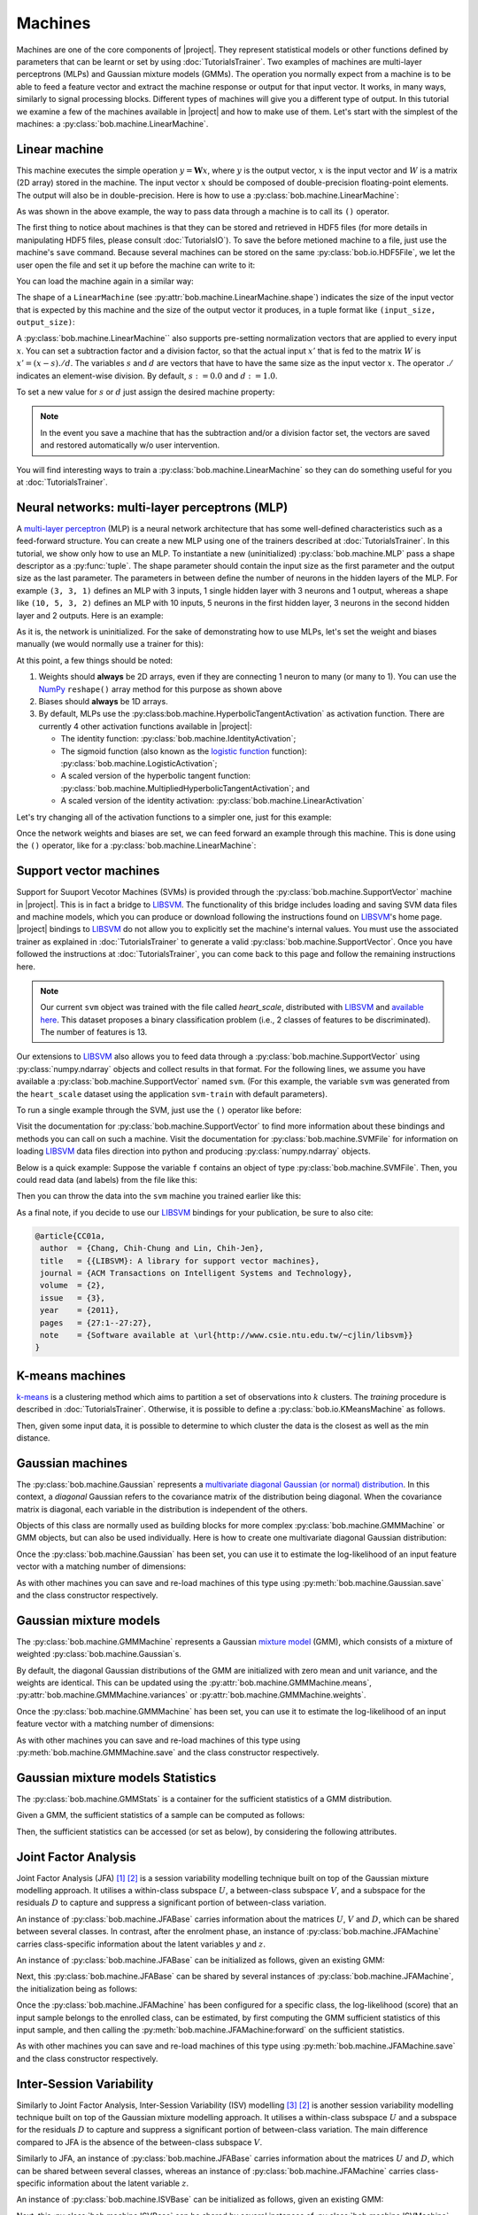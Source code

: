.. vim: set fileencoding=utf-8 :
.. Laurent El Shafey <Laurent.El-Shafey@idiap.ch>
.. Wed Mar 14 12:31:35 2012 +0100
.. modified by Elie Khoury <elie.khoury@idiap.ch>
.. Mon May 06 15:50:20 2013 +0100
..
.. Copyright (C) 2011-2013 Idiap Research Institute, Martigny, Switzerland

**********
 Machines
**********

Machines are one of the core components of |project|. They represent
statistical models or other functions defined by parameters that can be learnt
or set by using :doc:`TutorialsTrainer`. Two examples of machines are
multi-layer perceptrons (MLPs) and Gaussian mixture models (GMMs). The
operation you normally expect from a machine is to be able to feed a feature
vector and extract the machine response or output for that input vector. It
works, in many ways, similarly to signal processing blocks. Different types of
machines will give you a different type of output. In this tutorial we examine
a few of the machines available in |project| and how to make use of them. Let's
start with the simplest of the machines: a
:py:class:`bob.machine.LinearMachine`.

.. testsetup:: *

   import numpy
   import bob
   import tempfile
   import os

   current_directory = os.path.realpath(os.curdir)
   temp_dir = tempfile.mkdtemp(prefix='bob_doctest_')
   os.chdir(temp_dir)

Linear machine
==============

This machine executes the simple operation :math:`y = \mathbf{W} x`, where
:math:`y` is the output vector, :math:`x` is the input vector and :math:`W` is
a matrix (2D array) stored in the machine. The input vector :math:`x` should be
composed of double-precision floating-point elements. The output will also be
in double-precision. Here is how to use a
:py:class:`bob.machine.LinearMachine`:

.. doctest::

  >>> W = numpy.array([[0.5, 0.5], [1.0, 1.0]], 'float64')
  >>> W
  array([[ 0.5,  0.5],
         [ 1. ,  1. ]])
  >>> machine = bob.machine.LinearMachine(W)
  >>> machine.shape
  (2, 2)
  >>> x = numpy.array([0.3, 0.4], 'float64')
  >>> y = machine(x)
  >>> y
  array([ 0.55,  0.55])

As was shown in the above example, the way to pass data through a machine is to
call its ``()`` operator.

The first thing to notice about machines is that they can be stored and
retrieved in HDF5 files (for more details in manipulating HDF5 files, please
consult :doc:`TutorialsIO`). To save the before metioned machine to a file,
just use the machine's ``save`` command. Because several machines can be stored
on the same :py:class:`bob.io.HDF5File`, we let the user open the file and set
it up before the machine can write to it:

.. doctest::

  >>> myh5_file = bob.io.HDF5File('linear.hdf5', 'w')
  >>> #do other operations on myh5_file to set it up, optionally
  >>> machine.save(myh5_file)
  >>> del myh5_file #close

You can load the machine again in a similar way:

.. doctest::

  >>> myh5_file = bob.io.HDF5File('linear.hdf5')
  >>> reloaded = bob.machine.LinearMachine(myh5_file)
  >>> numpy.array_equal(machine.weights, reloaded.weights)
  True

The shape of a ``LinearMachine`` (see
:py:attr:`bob.machine.LinearMachine.shape`) indicates the size of the input
vector that is expected by this machine and the size of the output vector it
produces, in a tuple format like ``(input_size, output_size)``:

.. doctest::

  >>> machine.shape
  (2, 2)

A :py:class:`bob.machine.LinearMachine`` also supports pre-setting
normalization vectors that are applied to every input :math:`x`. You can set a
subtraction factor and a division factor, so that the actual input :math:`x'`
that is fed to the matrix :math:`W` is :math:`x' = (x - s) ./ d`. The variables
:math:`s` and :math:`d` are vectors that have to have the same size as the
input vector :math:`x`. The operator :math:`./` indicates an element-wise
division. By default, :math:`s := 0.0` and :math:`d := 1.0`.

.. doctest::

  >>> machine.input_subtract
  array([ 0.,  0.])
  >>> machine.input_divide
  array([ 1.,  1.])

To set a new value for :math:`s` or :math:`d` just assign the desired machine property:

.. doctest::

  >>> machine.input_subtract = numpy.array([0.5, 0.8])
  >>> machine.input_divide = numpy.array([2.0, 4.0])
  >>> y = machine(x)
  >>> y
  array([-0.15, -0.15])

.. note::

  In the event you save a machine that has the subtraction and/or a division
  factor set, the vectors are saved and restored automatically w/o user
  intervention.

You will find interesting ways to train a :py:class:`bob.machine.LinearMachine`
so they can do something useful for you at :doc:`TutorialsTrainer`.

Neural networks: multi-layer perceptrons (MLP)
==============================================

A `multi-layer perceptron
<http://en.wikipedia.org/wiki/Multilayer_perceptron>`_ (MLP) is a neural
network architecture that has some well-defined characteristics such as a
feed-forward structure. You can create a new MLP using one of the trainers
described at :doc:`TutorialsTrainer`. In this tutorial, we show only how to use
an MLP.  To instantiate a new (uninitialized) :py:class:`bob.machine.MLP` pass
a shape descriptor as a :py:func:`tuple`. The shape parameter should contain
the input size as the first parameter and the output size as the last
parameter.  The parameters in between define the number of neurons in the
hidden layers of the MLP. For example ``(3, 3, 1)`` defines an MLP with 3
inputs, 1 single hidden layer with 3 neurons and 1 output, whereas a shape like
``(10, 5, 3, 2)`` defines an MLP with 10 inputs, 5 neurons in the first hidden
layer, 3 neurons in the second hidden layer and 2 outputs.  Here is an example:

.. doctest::

  >>> mlp = bob.machine.MLP((3, 3, 2, 1))

As it is, the network is uninitialized. For the sake of demonstrating how to
use MLPs, let's set the weight and biases manually (we would normally use a
trainer for this):

.. doctest::

  >>> input_to_hidden0 = numpy.ones((3,3), 'float64')
  >>> input_to_hidden0
  array([[ 1.,  1.,  1.],
         [ 1.,  1.,  1.],
         [ 1.,  1.,  1.]])
  >>> hidden0_to_hidden1 = 0.5*numpy.ones((3,2), 'float64')
  >>> hidden0_to_hidden1
  array([[ 0.5,  0.5],
         [ 0.5,  0.5],
         [ 0.5,  0.5]])
  >>> hidden1_to_output = numpy.array([0.3, 0.2], 'float64').reshape(2,1)
  >>> hidden1_to_output
  array([[ 0.3],
         [ 0.2]])
  >>> bias_hidden0 = numpy.array([-0.2, -0.3, -0.1], 'float64')
  >>> bias_hidden0
  array([-0.2, -0.3, -0.1])
  >>> bias_hidden1 = numpy.array([-0.7, 0.2], 'float64')
  >>> bias_hidden1
  array([-0.7,  0.2])
  >>> bias_output = numpy.array([0.5], 'float64')
  >>> bias_output
  array([ 0.5])
  >>> mlp.weights = (input_to_hidden0, hidden0_to_hidden1, hidden1_to_output)
  >>> mlp.biases = (bias_hidden0, bias_hidden1, bias_output)

At this point, a few things should be noted:

1. Weights should **always** be 2D arrays, even if they are connecting 1 neuron
   to many (or many to 1). You can use the NumPy_ ``reshape()`` array method
   for this purpose as shown above
2. Biases should **always** be 1D arrays.
3. By default, MLPs use the :py:class:bob.machine.HyperbolicTangentActivation`
   as activation function. There are currently 4 other activation functions
   available in |project|:

   * The identity function: :py:class:`bob.machine.IdentityActivation`;
   * The sigmoid function (also known as the `logistic function <http://mathworld.wolfram.com/SigmoidFunction.html>`_ function): :py:class:`bob.machine.LogisticActivation`;
   * A scaled version of the hyperbolic tangent function: :py:class:`bob.machine.MultipliedHyperbolicTangentActivation`; and
   * A scaled version of the identity activation: :py:class:`bob.machine.LinearActivation`

Let's try changing all of the activation functions to a simpler one, just for
this example:

.. doctest::

  >>> mlp.hidden_activation = bob.machine.IdentityActivation()
  >>> mlp.output_activation = bob.machine.IdentityActivation()

Once the network weights and biases are set, we can feed forward an example
through this machine. This is done using the ``()`` operator, like for a
:py:class:`bob.machine.LinearMachine`:

.. doctest::

  >>> mlp(numpy.array([0.1, -0.1, 0.2], 'float64'))
  array([ 0.33])

Support vector machines
=======================

.. ifconfig:: not has_libsvm

  .. warning::

    LIBSVM was not found when this documentation has been generated.


Support for Suuport Vecotor Machines (SVMs) is provided through the
:py:class:`bob.machine.SupportVector` machine in |project|. This is in fact a
bridge to `LIBSVM`_. The functionality of this bridge includes loading and
saving SVM data files and machine models, which you can produce or download
following the instructions found on `LIBSVM`_'s home page. |project| bindings
to `LIBSVM`_ do not allow you to explicitly set the machine's internal values.
You must use the associated trainer as explained in :doc:`TutorialsTrainer` to
generate a valid :py:class:`bob.machine.SupportVector`. Once you have followed
the instructions at :doc:`TutorialsTrainer`, you can come back to this page and
follow the remaining instructions here.

.. note::

  Our current ``svm`` object was trained with the file called `heart_scale`,
  distributed with `LIBSVM`_ and `available here
  <http://www.csie.ntu.edu.tw/~cjlin/libsvmtools/datasets/binary/heart_scale>`_.
  This dataset proposes a binary classification problem (i.e., 2 classes of
  features to be discriminated). The number of features is 13.

Our extensions to `LIBSVM`_ also allows you to feed data through a
:py:class:`bob.machine.SupportVector` using :py:class:`numpy.ndarray` objects
and collect results in that format. For the following lines, we assume you have
available a :py:class:`bob.machine.SupportVector` named ``svm``. (For this
example, the variable ``svm`` was generated from the ``heart_scale`` dataset
using the application ``svm-train`` with default parameters).


.. ifconfig:: has_libsvm

  .. testsetup:: svm

    import os
    import bob
    import numpy

    def F(m, f):
      from pkg_resources import resource_filename
      return resource_filename('bob.%s.test' % m, os.path.join('data', f))

    heart_model = F('machine', 'heart.svmmodel')

    svm = bob.machine.SupportVector(heart_model)


.. ifconfig:: has_libsvm

  .. doctest:: svm

    >>> svm.shape
    (13, 1)


.. ifconfig:: not has_libsvm

  .. code-block:: python

    >>> svm.shape
    (13, 1)


To run a single example through the SVM, just use the ``()`` operator like
before:


.. ifconfig:: has_libsvm

  .. doctest:: svm

    >> svm(numpy.ones((13,), 'float64'))
    1
    >> svm(numpy.ones((10,13), 'float64'))
    (1, 1, 1, 1, 1, 1, 1, 1, 1, 1)

.. ifconfig:: not has_libsvm

  .. code-block:: python

    >> svm(numpy.ones((13,), 'float64'))
    1
    >> svm(numpy.ones((10,13), 'float64'))
    (1, 1, 1, 1, 1, 1, 1, 1, 1, 1)


Visit the documentation for :py:class:`bob.machine.SupportVector` to find more
information about these bindings and methods you can call on such a machine.
Visit the documentation for :py:class:`bob.machine.SVMFile` for information on
loading `LIBSVM`_ data files direction into python and producing
:py:class:`numpy.ndarray` objects.

Below is a quick example: Suppose the variable ``f`` contains an object of
type :py:class:`bob.machine.SVMFile`. Then, you could read data (and labels)
from the file like this:

.. ifconfig:: has_libsvm

  .. testsetup:: svmfile

    import os
    import numpy
    import bob

    def F(m, f):
      from pkg_resources import resource_filename
      return resource_filename('bob.%s.test' % m, os.path.join('data', f))

    heart_data = F('machine', 'heart.svmdata')

    f = bob.machine.SVMFile(heart_data)

    heart_model = F('machine', 'heart.svmmodel')

    svm = bob.machine.SupportVector(heart_model)


.. ifconfig:: has_libsvm

  .. doctest:: svmfile

    >>> labels, data = f.read_all()
    >>> data = numpy.vstack(data) #creates a single 2D array

.. ifconfig:: not has_libsvm

  .. code-block:: python

    >>> labels, data = f.read_all()
    >>> data = numpy.vstack(data) #creates a single 2D array


Then you can throw the data into the ``svm`` machine you trained earlier like
this:

.. ifconfig:: has_libsvm

  .. doctest:: svmfile

    >>> predicted_labels = svm(data)

.. ifconfig:: not has_libsvm

  .. code-block:: python

    >>> predicted_labels = svm(data)


As a final note, if you decide to use our `LIBSVM`_ bindings for your
publication, be sure to also cite:

.. code-block:: latex

  @article{CC01a,
   author  = {Chang, Chih-Chung and Lin, Chih-Jen},
   title   = {{LIBSVM}: A library for support vector machines},
   journal = {ACM Transactions on Intelligent Systems and Technology},
   volume  = {2},
   issue   = {3},
   year    = {2011},
   pages   = {27:1--27:27},
   note    = {Software available at \url{http://www.csie.ntu.edu.tw/~cjlin/libsvm}}
  }


K-means machines
================

`k-means <http://en.wikipedia.org/wiki/K-means_clustering>`_ is a clustering
method which aims to partition a set of observations into :math:`k` clusters.
The `training` procedure is described in :doc:`TutorialsTrainer`.  Otherwise,
it is possible to define a :py:class:`bob.io.KMeansMachine` as follows.

.. doctest::
   :options: +NORMALIZE_WHITESPACE

   >>> machine = bob.machine.KMeansMachine(2,3) # Two clusters with a feature dimensionality of 3
   >>> machine.means = numpy.array([[1,0,0],[0,0,1]], 'float64') # Defines the two clusters

Then, given some input data, it is possible to determine to which cluster the
data is the closest as well as the min distance.

.. doctest::
   :options: +NORMALIZE_WHITESPACE

   >>> sample = numpy.array([2,1,-2], 'float64')
   >>> print(machine.get_closest_mean(sample)) # Returns the index of the closest mean and the distance to it at the power of 2
   (0, 6.0)


Gaussian machines
=================

The :py:class:`bob.machine.Gaussian` represents a `multivariate diagonal
Gaussian (or normal) distribution
<http://en.wikipedia.org/wiki/Multivariate_normal_distribution>`_. In this
context, a *diagonal* Gaussian refers to the covariance matrix of the
distribution being diagonal. When the covariance matrix is diagonal, each
variable in the distribution is independent of the others.

Objects of this class are normally used as building blocks for more complex
:py:class:`bob.machine.GMMMachine` or GMM objects, but can also be used
individually. Here is how to create one multivariate diagonal Gaussian
distribution:

.. doctest::

  >>> g = bob.machine.Gaussian(2) #bi-variate diagonal normal distribution
  >>> g.mean = numpy.array([0.3, 0.7], 'float64')
  >>> g.mean
  array([ 0.3,  0.7])
  >>> g.variance = numpy.array([0.2, 0.1], 'float64')
  >>> g.variance
  array([ 0.2,  0.1])

Once the :py:class:`bob.machine.Gaussian` has been set, you can use it to
estimate the log-likelihood of an input feature vector with a matching
number of dimensions:

.. doctest::

  >>> log_likelihood = g(numpy.array([0.4, 0.4], 'float64'))

As with other machines you can save and re-load machines of this type using
:py:meth:`bob.machine.Gaussian.save` and the class constructor respectively.

Gaussian mixture models
=======================

The :py:class:`bob.machine.GMMMachine` represents a Gaussian `mixture model
<http://en.wikipedia.org/wiki/Mixture_model>`_ (GMM), which consists of a
mixture of weighted :py:class:`bob.machine.Gaussian`\s.

.. doctest::

  >>> gmm = bob.machine.GMMMachine(2,3) # Mixture of two diagonal Gaussian of dimension 3

By default, the diagonal Gaussian distributions of the GMM are initialized with
zero mean and unit variance, and the weights are identical. This can be updated
using the :py:attr:`bob.machine.GMMMachine.means`,
:py:attr:`bob.machine.GMMMachine.variances` or
:py:attr:`bob.machine.GMMMachine.weights`.

.. doctest::
  :options: +NORMALIZE_WHITESPACE

  >>> gmm.weights = numpy.array([0.4, 0.6], 'float64')
  >>> gmm.means = numpy.array([[1, 6, 2], [4, 3, 2]], 'float64')
  >>> gmm.variances = numpy.array([[1, 2, 1], [2, 1, 2]], 'float64')
  >>> gmm.means
  array([[ 1.,  6.,  2.],
       [ 4.,  3.,  2.]])

Once the :py:class:`bob.machine.GMMMachine` has been set, you can use it to
estimate the log-likelihood of an input feature vector with a matching
number of dimensions:

.. doctest::

  >>> log_likelihood = gmm(numpy.array([5.1, 4.7, -4.9], 'float64'))

As with other machines you can save and re-load machines of this type using
:py:meth:`bob.machine.GMMMachine.save` and the class constructor respectively.


Gaussian mixture models Statistics
==================================

The :py:class:`bob.machine.GMMStats` is a container for the sufficient
statistics of a GMM distribution.

Given a GMM, the sufficient statistics of a sample can be computed as
follows:

.. doctest::
  :options: +NORMALIZE_WHITESPACE

  >>> gs = bob.machine.GMMStats(2,3)
  >>> sample = numpy.array([0.5, 4.5, 1.5])
  >>> gmm.acc_statistics(sample, gs)
  >>> print(gs) # doctest: +SKIP

Then, the sufficient statistics can be accessed (or set as below), by considering the
following attributes.

.. doctest::
  :options: +NORMALIZE_WHITESPACE

  >>> gs = bob.machine.GMMStats(2,3)
  >>> log_likelihood = -3. # log-likelihood of the accumulated samples
  >>> T = 1 # Number of samples used to accumulate statistics
  >>> n = numpy.array([0.4, 0.6], 'float64') # zeroth order stats
  >>> sumpx = numpy.array([[1., 2., 3.], [4., 5., 6.]], 'float64') # first order stats
  >>> sumpxx = numpy.array([[10., 20., 30.], [40., 50., 60.]], 'float64') # second order stats
  >>> gs.log_likelihood = log_likelihood
  >>> gs.t = T
  >>> gs.n = n
  >>> gs.sum_px = sumpx
  >>> gs.sum_pxx = sumpxx


Joint Factor Analysis
=====================

Joint Factor Analysis (JFA) [1]_ [2]_ is a session variability modelling
technique built on top of the Gaussian mixture modelling approach. It utilises
a within-class subspace :math:`U`, a between-class subspace :math:`V`, and a
subspace for the residuals :math:`D` to capture and suppress a significant
portion of between-class variation.

An instance of :py:class:`bob.machine.JFABase` carries information about the
matrices :math:`U`, :math:`V` and :math:`D`, which can be shared between
several classes.  In contrast, after the enrolment phase, an instance of
:py:class:`bob.machine.JFAMachine` carries class-specific information about the
latent variables :math:`y` and :math:`z`.

An instance of :py:class:`bob.machine.JFABase` can be initialized as follows,
given an existing GMM:

.. doctest::
  :options: +NORMALIZE_WHITESPACE

  >>> jfa_base = bob.machine.JFABase(gmm,2,2) # dimensions of U and V are both equal to 2
  >>> U = numpy.array([[1, 2], [3, 4], [5, 6], [7, 8], [9, 10], [11, 12]], 'float64')
  >>> V = numpy.array([[6, 5], [4, 3], [2, 1], [1, 2], [3, 4], [5, 6]], 'float64')
  >>> d = numpy.array([0, 1, 0, 1, 0, 1], 'float64')
  >>> jfa_base.u = U
  >>> jfa_base.v = V
  >>> jfa_base.d = d

Next, this :py:class:`bob.machine.JFABase` can be shared by several instances
of :py:class:`bob.machine.JFAMachine`, the initialization being as follows:

.. doctest::
  :options: +NORMALIZE_WHITESPACE

  >>> m = bob.machine.JFAMachine(jfa_base)
  >>> m.y = numpy.array([1,2], 'float64')
  >>> m.z = numpy.array([3,4,1,2,0,1], 'float64')


Once the :py:class:`bob.machine.JFAMachine` has been configured for a specific
class, the log-likelihood (score) that an input sample belongs to the enrolled
class, can be estimated, by first computing the GMM sufficient statistics of
this input sample, and then calling the
:py:meth:`bob.machine.JFAMachine:forward` on the sufficient statistics.

.. doctest::
  :options: +NORMALIZE_WHITESPACE

  >>> gs = bob.machine.GMMStats(2,3)
  >>> gmm.acc_statistics(sample, gs)
  >>> score = m.forward(gs)

As with other machines you can save and re-load machines of this type using
:py:meth:`bob.machine.JFAMachine.save` and the class constructor respectively.


Inter-Session Variability
=========================

Similarly to Joint Factor Analysis, Inter-Session Variability (ISV) modelling
[3]_ [2]_ is another session variability modelling technique built on top of
the Gaussian mixture modelling approach. It utilises a within-class subspace
:math:`U` and a subspace for the residuals :math:`D` to capture and suppress a
significant portion of between-class variation. The main difference compared to
JFA is the absence of the between-class subspace :math:`V`.

Similarly to JFA, an instance of :py:class:`bob.machine.JFABase` carries
information about the matrices :math:`U` and :math:`D`, which can be shared
between several classes, whereas an instance of
:py:class:`bob.machine.JFAMachine` carries class-specific information about the
latent variable :math:`z`.

An instance of :py:class:`bob.machine.ISVBase` can be initialized as follows,
given an existing GMM:

.. doctest::
  :options: +NORMALIZE_WHITESPACE

  >>> isv_base = bob.machine.ISVBase(gmm,2) # dimension of U is equal to 2
  >>> isv_base.u = U
  >>> isv_base.d = d

Next, this :py:class:`bob.machine.ISVBase` can be shared by several instances of
:py:class:`bob.machine.ISVMachine`, the initialization being as follows:

.. doctest::
  :options: +NORMALIZE_WHITESPACE

  >>> m = bob.machine.ISVMachine(isv_base)
  >>> m.z = numpy.array([3,4,1,2,0,1], 'float64')

Once the :py:class:`bob.machine.ISVMachine` has been configured for a specific
class, the log-likelihood (score) that an input sample belongs to the enrolled
class, can be estimated, by first computing the GMM sufficient statistics of
this input sample, and then calling the
:py:meth:`bob.machine.ISVMachine:forward` on the sufficient statistics.

.. doctest::
  :options: +NORMALIZE_WHITESPACE

  >>> gs = bob.machine.GMMStats(2,3)
  >>> gmm.acc_statistics(sample, gs)
  >>> score = m.forward(gs)

As with other machines you can save and re-load machines of this type using
:py:meth:`bob.machine.ISVMachine.save` and the class constructor respectively.


Total Variability (i-vectors)
=============================

Total Variability (TV) modelling [4]_ is a front-end initially introduced for
speaker recognition, which aims at describing samples by vectors of low
dimensionality called ``i-vectors``. The model consists of a subspace :math:`T`
and a residual diagonal covariance matrix :math:`\Sigma`, that are then used
to extract i-vectors, and is built upon the GMM approach.

An instance of the class :py:class:`bob.machine.IVectorMachine` carries
information about these two matrices. This can be initialized as follows:

.. doctest::
  :options: +NORMALIZE_WHITESPACE

  >>> m = bob.machine.IVectorMachine(gmm, 2)
  >>> m.t = numpy.array([[1.,2],[4,1],[0,3],[5,8],[7,10],[11,1]])
  >>> m.sigma = numpy.array([1.,2.,1.,3.,2.,4.])


Once the :py:class:`bob.machine.IVectorMachine` has been set, the extraction
of an i-vector :math:`w_ij` can be done in two steps, by first extracting
the GMM sufficient statistics, and then estimating the i-vector:

.. doctest::
  :options: +NORMALIZE_WHITESPACE

  >>> gs = bob.machine.GMMStats(2,3)
  >>> gmm.acc_statistics(sample, gs)
  >>> w_ij = m.forward(gs)

As with other machines you can save and re-load machines of this type using
:py:meth:`bob.machine.IVectorMachine.save` and the class constructor respectively.


Probabilistic Linear Discriminant Analysis (PLDA)
=================================================

Probabilistic Linear Discriminant Analysis [5]_ [6]_ is a probabilistic model
that incorporates components describing both between-class and within-class
variations. Given a mean :math:`\mu`, between-class and within-class subspaces
:math:`F` and :math:`G` and residual noise :math:`\epsilon` with zero mean and
diagonal covariance matrix :math:`\Sigma`, the model assumes that a sample
:math:`x_{i,j}` is generated by the following process:

.. math::

   x_{i,j} = \mu + F h_{i} + G w_{i,j} + \epsilon_{i,j}

Information about a PLDA model (:math:`\mu`, :math:`F`, :math:`G` and
:math:`\Sigma`) are carried out by an instance of the class
:py:class:`bob.machine.PLDABase`.

.. doctest::

   >>> ### This creates a PLDABase container for input feature of dimensionality 3,
   >>> ### and with subspaces F and G of rank 1 and 2 respectively.
   >>> pldabase = bob.machine.PLDABase(3,1,2)

Class-specific information (usually from enrollment samples) are contained in
an instance of :py:class:`bob.machine.PLDAMachine`, that must be attached to a
given :py:class:`bob.machine.PLDABase`. Once done, log-likelihood computations
can be performed.

.. doctest::

   >>> plda = bob.machine.PLDAMachine(pldabase)
   >>> samples = numpy.array([[3.5,-3.4,102], [4.5,-4.3,56]], dtype=numpy.float64)
   >>> loglike = plda.compute_log_likelihood(samples)


.. testcleanup:: *

  import shutil
  os.chdir(current_directory)
  shutil.rmtree(temp_dir)

.. Place here your external references

.. _numpy: http://numpy.scipy.org
.. _libsvm: http://www.csie.ntu.edu.tw/~cjlin/libsvm/

.. [1] http://dx.doi.org/10.1109/TASL.2006.881693
.. [2] http://publications.idiap.ch/index.php/publications/show/2606
.. [3] http://dx.doi.org/10.1016/j.csl.2007.05.003
.. [4] http://dx.doi.org/10.1109/TASL.2010.2064307
.. [5] http://dx.doi.org/10.1109/ICCV.2007.4409052
.. [6] http://doi.ieeecomputersociety.org/10.1109/TPAMI.2013.38
